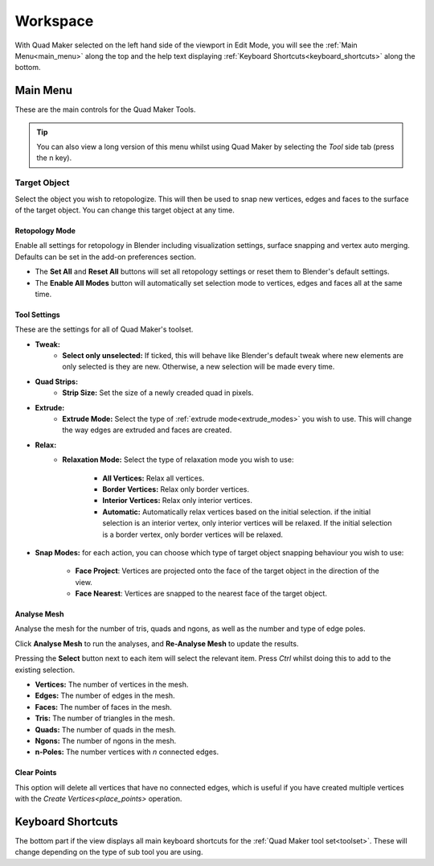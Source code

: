 .. _workspace:

##########################
Workspace
##########################

.. image:: _static/images/main_workspace.jpg
   :alt: Workspace

With Quad Maker selected on the left hand side of the viewport in Edit Mode, you will see the :ref:`Main Menu<main_menu>` along the top and the help text displaying :ref:`Keyboard Shortcuts<keyboard_shortcuts>` along the bottom.

.. _main_menu:

Main Menu
===============

These are the main controls for the Quad Maker Tools.

.. tip::

    .. image:: _static/images/main_menu_side.jpg
        :alt: Main Menu

    You can also view a long version of this menu whilst using Quad Maker by selecting the *Tool* side tab (press the n key).

Target Object
------------------

Select the object you wish to retopologize.  This will then be used to snap new vertices, edges and faces to the surface of the target object.  You can change this target object at any time.

------------------
Retopology Mode
------------------

Enable all settings for retopology in Blender including visualization settings, surface snapping and vertex auto merging.  Defaults can be set in the add-on preferences section.  

.. image:: _static/images/retopology_menu.jpg
    :alt: Retopology Menu

* The **Set All** and **Reset All** buttons will set all retopology settings or reset them to Blender's default settings.
* The **Enable All Modes** button will automatically set selection mode to vertices, edges and faces all at the same time.


------------------
Tool Settings
------------------

These are the settings for all of Quad Maker's toolset.

.. image:: _static/images/tool_settings_menu.jpg
    :alt: Tool Settings

* **Tweak:**
    * **Select only unselected:**  If ticked, this will behave like Blender's default tweak where new elements are only selected is they are new.  Otherwise, a new selection will be made every time.
* **Quad Strips:** 
    * **Strip Size:** Set the size of a newly creaded quad in pixels.
* **Extrude:** 
    * **Extrude Mode:** Select the type of :ref:`extrude mode<extrude_modes>` you wish to use.  This will change the way edges are extruded and faces are created.
* **Relax:** 
    * **Relaxation Mode:** Select the type of relaxation mode you wish to use:

        * **All Vertices:** Relax all vertices.
        * **Border Vertices:** Relax only border vertices.
        * **Interior Vertices:** Relax only interior vertices.
        * **Automatic:** Automatically relax vertices based on the initial selection.  if the initial selection is an interior vertex, only interior vertices will be relaxed. If the initial selection is a border vertex, only border vertices will be relaxed.

* **Snap Modes:** for each action, you can choose which type of target object snapping behaviour you wish to use:

    * **Face Project**: Vertices are projected onto the face of the target object in the direction of the view.
    * **Face Nearest**: Vertices are snapped to the nearest face of the target object.

------------------
Analyse Mesh 
------------------

Analyse the mesh for the number of tris, quads and ngons, as well as the number and type of edge poles.  

Click **Analyse Mesh** to run the analyses, and **Re-Analyse Mesh** to update the results.  

Pressing the **Select** button next to each item will select the relevant item. Press *Ctrl* whilst doing this to add to the existing selection.

.. image:: _static/images/analyse_mesh_menu.jpg
    :alt: Analyse Mesh

* **Vertices:** The number of vertices in the mesh.
* **Edges:** The number of edges in the mesh.
* **Faces:** The number of faces in the mesh.
* **Tris:** The number of triangles in the mesh.
* **Quads:** The number of quads in the mesh.
* **Ngons:** The number of ngons in the mesh.
* **n-Poles:** The number vertices with *n* connected edges.

------------------
Clear Points
------------------

This option will delete all vertices that have no connected edges, which is useful if you have created multiple vertices with the `Create Vertices<place_points>` operation.

.. _keyboard_shortcuts:

Keyboard Shortcuts
==================

.. image:: _static/images/keyboard_shortcuts.jpg
   :alt: Keyboard Shortcuts

.. image:: _static/images/keyboard_shortcut_menu.jpg
   :alt: Keyboard Shortcuts

The bottom part if the view displays all main keyboard shortcuts for the :ref:`Quad Maker tool set<toolset>`.  These will change depending on the type of sub tool you are using.

